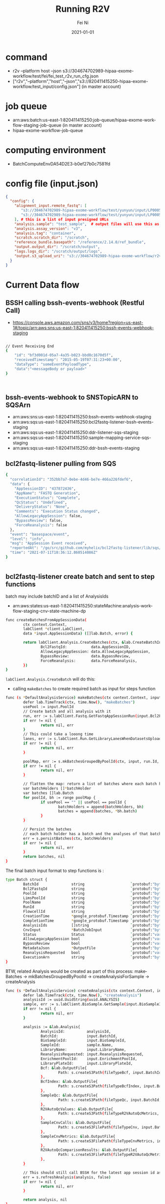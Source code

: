 
#+hugo_base_dir: ../../
# -*- mode: org; coding: utf-8; -*-
* Header Information                                               :noexport:
#+LaTeX_CLASS_OPTIONS: [11pt]
#+LATEX_HEADER: \usepackage{helvetica}
#+LATEX_HEADER: \setlength{\textwidth}{5.1in} % set width of text portion
#+LATEX_HEADER: \usepackage{geometry}
#+TITLE:     Running R2V
#+AUTHOR:    Fei Ni
#+EMAIL:     fei.ni@helix.com
#+DATE:      2021-01-01
#+HUGO_CATEGORIES: helix
#+HUGO_tags: helix
#+hugo_auto_set_lastmod: t
#+DESCRIPTION:
#+KEYWORDS:
#+LANGUAGE:  en
#+OPTIONS:   H:3 num:t toc:nil \n:nil @:t ::t |:t ^:t -:t f:t *:t <:t
#+OPTIONS:   TeX:t LaTeX:t skip:nil d:nil todo:t pri:nil tags:not-in-toc
#+OPTIONS:   ^:{}
#+INFOJS_OPT: view:nil toc:nil ltoc:nil mouse:underline buttons:0 path:http://orgmode.org/org-info.js
#+HTML_HEAD: <link rel="stylesheet" href="org.css" type="text/css"/>
#+EXPORT_SELECT_TAGS: export
#+EXPORT_EXCLUDE_TAGS: noexport
#+LINK_UP:
#+LINK_HOME:
#+XSLT:

#+STARTUP: hidestars

#+STARTUP: overview   (or: showall, content, showeverything)
http://orgmode.org/org.html#Visibility-cycling  info:org#Visibility cycling

#+TODO: TODO(t) NEXT(n) STARTED(s) WAITING(w@/!) SOMEDAY(S!) | DONE(d!/!) CANCELLED(c@/!)
http://orgmode.org/org.html#Per_002dfile-keywords  info:org#Per-file keywords

#+TAGS: important(i) private(p)
#+TAGS: @HOME(h) @OFFICE(o)
http://orgmode.org/org.html#Setting-tags  info:org#Setting tags

#+NOstartup: beamer
#+NOLaTeX_CLASS: beamer
#+NOLaTeX_CLASS_OPTIONS: [bigger]
#+NOBEAMER_FRAME_LEVEL: 2


# Start from here
* command
 - r2v --platform host --json s3://304674702989-hipaa-exome-workflow/test/fei/fei_test_r2v_run_cfg.json
 - ["r2v","--platform","host","--json","s3://820411415250-hipaa-exome-workflow/test_input/config.json"]  (in master account)
* job queue
 - arn:aws:batch:us-east-1:820411415250:job-queue/hipaa-exome-workflow-staging-job-queue (in master account)
 - hipaa-exome-workflow-job-queue

* computing environment
 - BatchComputeEnvDA54D2E3-b0ef27b0c7581fd

* config file (input.json)

#+begin_src json
{
  "config": {
    "alignment_input.remote_fastq": [
       "s3://304674702989-hipaa-exome-workflow/test/yunyun/input/LP0005765-DNA-C12-6c9be09e-01ff-44ad-b6cf-d34244693c3c_S35_L001_R1_001.fastq.gz",
       "s3://304674702989-hipaa-exome-workflow/test/yunyun/input/LP0005765-DNA-C12-6c9be09e-01ff-44ad-b6cf-d34244693c3c_S35_L001_R2_001.fastq.gz"
    ], # this is a list of input presigned URLs
    "analysis.sample": "test_sample",  # output files will use this as prefix
    "analysis.assay_version": "v3",
    "analysis.tag": "container",
    "scratch.scratch_dir": "/scratch",
    "reference_bundle.basepath": "/reference/2.14.0/ref_bundle",
    "output.output_dir": "/scratch/output",
    "logs.logs_dir": "/scratch/output/logs",
    "output.s3_upload_uri": "s3://304674702989-hipaa-exome-workflow/r2v_test" # this is your output dir, the job role hipaa staging has access to this bucket, you should put this JSON file in this bucket as well
  }
}
#+end_src

* Current Data flow

** BSSH  calling bssh-events-webhook (Restful Call)
 - https://console.aws.amazon.com/sns/v3/home?region=us-east-1#/topic/arn:aws:sns:us-east-1:820411415250:bssh-events-webhook-staging
#+begin_src bash

// Event Receiving End
{
	"id": "bf3d001d-05a7-4a35-b023-bbd8c1670d5f",
	"receivedTimestamp": "2015-05-19T07:31:23+00:00",
	"dataType": "someEventPayloadType",
	"data":"<messageBody or payload>"
}



#+end_src

** bssh-events-webhook to SNSTopicARN to SQSArn
 - arn:aws:sns:us-east-1:820411415250:bssh-events-webhook-staging
 - arn:aws:sqs:us-east-1:820411415250:bcl2fastq-listener-bssh-events-staging
 - arn:aws:sqs:us-east-1:820411415250:ddr-listener-sqs-staging
 - arn:aws:sqs:us-east-1:820411415250:sample-mapping-service-sqs-staging
 - arn:aws:sqs:us-east-1:820411415250:ddr-bssh-events-staging

#+end_src

** bcl2fastq-listener pulling from SQS
#+begin_src bash
{
  "correlationId": "352bb7a7-0ebe-4d46-be7e-466a226fdef6",
  "data": {
    "AppSessionID": "437872436",
    "AppName": "FASTQ Generation",
    "ExecutionStatus": "Complete",
    "QcStatus": "Undefined",
    "DeliveryStatus": "None",
    "Comments": "Execution Status changed",
    "AllowLegacyAppSession": false,
    "BypassReview": false,
    "ForceReanalysis": false
  },
  "event": "basespace/event",
  "level": "info",
  "msg": "AppSession Event received",
  "reportedAt": "/go/src/github.com/myhelix/bcl2fastq-listener/lib/sqs/event_handler.go:114",
  "time": "2021-07-11T18:36:12.860514086Z"
}


#+end_src

** bcl2fastq-listener create batch and sent to step functions

batch may include batchID and a list of AnalysisIds
 - arn:aws:states:us-east-1:820411415250:stateMachine:analysis-workflow-staging-cnv-state-machine-dp
#+begin_src bash
func createBatchesFromAppSessionData(
        ctx context.Context,
        labClient *client.LabClient,
        data *input.AppSessionData) ([]lab.Batch, error) {

        return labClient.Analysis.CreateBatches(ctx, &lab.CreateBatchInput{
                Bcl2FastqId:           data.AppSessionID,
                AllowLegacyAppSession: data.AllowLegacyAppSession,
                BypassReview:          data.BypassReview,
                ForceReanalysis:       data.ForceReanalysis,
        })
}
#+end_src
=labClient.Analysis.CreateBatch= will do this:
 - calling  =makeBatches= to create required batch as input for steps function


#+begin_src bash
func (s *DefaultAnalysisService) makeBatches(ctx context.Context, input *lab.CreateBatchInput) ([]lab.Batch, error) {
        defer lab.TimeTrack(ctx, time.Now(), "makeBatches")
        usePool := input.PoolId
        // Create batch and all analysis with it
        run, err := s.labClient.Fastq.GetFastqAppSessionRun(input.Bcl2FastqId)
        if err != nil {
                return nil, err
        }
        // This could take a looong time
        lanes, err := s.labClient.Run.GetLibraryLanesWhenDatasetsUploaded(run.Id)
        if err != nil {
                return nil, err
        }

        poolMap, err := s.mkBatchesGroupedByPoolId(ctx, input, run.Id, lanes)
        if err != nil {
                return nil, err
        }

        // flatten the map: return a list of batches where each batch has a unique pool id
        var batchHolders []*batchHolder
        var batches []lab.Batch
        for poolId, bh := range poolMap {
                if usePool == "" || usePool == poolId {
                        batchHolders = append(batchHolders, bh)
                        batches = append(batches, *bh.batch)
                }
        }

        // Persist the batches
        // each batch holder has a batch and the analyses of that batch
        err = s.persistBatches(ctx, batchHolders)
        if err != nil {
                return nil, err
        }
        return batches, nil
}

#+end_src

The final batch input format to step functions is :
#+begin_src bash
type Batch struct {
        BatchId               string                     `protobuf:"bytes,1,opt,name=BatchId" json:"BatchId,omitempty"`
        Bcl2FastqId           string                     `protobuf:"bytes,2,opt,name=Bcl2FastqId" json:"Bcl2FastqId,omitempty"`
        PoolId                string                     `protobuf:"bytes,3,opt,name=PoolId" json:"PoolId,omitempty"`
        LimsPoolId            string                     `protobuf:"bytes,4,opt,name=LimsPoolId" json:"LimsPoolId,omitempty"`
        PoolName              string                     `protobuf:"bytes,5,opt,name=PoolName" json:"PoolName,omitempty"`
        RunId                 string                     `protobuf:"bytes,6,opt,name=RunId" json:"RunId,omitempty"`
        FlowcellId            string                     `protobuf:"bytes,7,opt,name=FlowcellId" json:"FlowcellId,omitempty"`
        CreationTime          *google_protobuf.Timestamp `protobuf:"bytes,8,opt,name=CreationTime" json:"CreationTime,omitempty"`
        CompletionTime        *google_protobuf.Timestamp `protobuf:"bytes,9,opt,name=CompletionTime" json:"CompletionTime,omitempty"`
        AnalysisIds           []string                   `protobuf:"bytes,10,rep,name=AnalysisIds" json:"AnalysisIds,omitempty"`
        CnvInput              *BatchJobInput             `protobuf:"bytes,11,opt,name=CnvInput" json:"CnvInput,omitempty"`
        Status                Status                     `protobuf:"varint,12,opt,name=Status,enum=lab.Status" json:"Status,omitempty"`
        AllowLegacyAppSession bool                       `protobuf:"varint,13,opt,name=AllowLegacyAppSession" json:"AllowLegacyAppSession,omitempty"`
        BypassReview          bool                       `protobuf:"varint,14,opt,name=BypassReview" json:"BypassReview,omitempty"`
        MetadataJson          *OutputFile                `protobuf:"bytes,15,opt,name=MetadataJson" json:"MetadataJson,omitempty"`
        ReanalysisRequested   bool                       `protobuf:"varint,16,opt,name=ReanalysisRequested" json:"ReanalysisRequested,omitempty"`
        ExecutionArn          string                     `protobuf:"bytes,17,opt,name=ExecutionArn" json:"ExecutionArn,omitempty"`
}
#+end_src

BTW, related Analysis would be created as part of this process:
makeBatches -> mkBatchesGroupedByPoolId -> createAnalysisForSample -> createAnalysis

#+begin_src bash
func (s *DefaultAnalysisService) createAnalysis(ctx context.Context, input *lab.CreateAnalysisInput) (*lab.Analysis, error) {
        defer lab.TimeTrack(ctx, time.Now(), "createAnalysis")
        analysisId := uuid.UuidString(uuid.ANALYSIS)
        sample, err := s.labClient.BioSample.GetSample(input.BioSampleId)
        if err != nil {
                return nil, err
        }

        analysis := &lab.Analysis{                                                                                                                                                                                                                                                                                                                     Fill lab.Analysis
                AnalysisId:          analysisId,
                BatchId:             input.BatchId,
                BioSampleId:         input.BioSampleId,
                SampleId:            sample.Name,
                LibraryName:         input.LibraryName,
                ReanalysisRequested: input.ReanalysisRequested,
                EnrichmentPoolId:    input.EnrichmentPoolId,
                LibraryPlateId:      input.LibraryPlateId,
                Bcf: &lab.OutputFile{
                        Path: s.createS3Path(fileTypeBcf, input.BatchId, analysisId),
                },
                BcfIndex: &lab.OutputFile{
                        Path: s.createS3Path(fileTypeBcfIndex, input.BatchId, analysisId),
                },
                SampleQc: &lab.OutputFile{
                        Path: s.createS3Path(fileTypeQc, input.BatchId, analysisId),
                },
                R2VAutoQcValues: &lab.OutputFile{
                        Path: s.createS3Path(fileTypeR2VAutoQcMetrics, input.BatchId, analysisId),
                },
                SampleCnvCalls: &lab.OutputFile{
                        Path: s.createS3FilePath(fileTypeCnv, input.BatchId, analysisId, fmt.Sprintf("%s.cnv.results.txt", sample.Name)),
                },
                SampleCnvMetrics: &lab.OutputFile{
                        Path: s.createS3FilePath(fileTypeCnvMetrics, input.BatchId, analysisId, fmt.Sprintf("%s.cnv.qc.json", sample.Name)),
                },
                R2VAutoQcComparisonResults: &lab.OutputFile{
                        Path: s.createS3FilePath(fileTypeR2VAutoQcMetrics, input.BatchId, analysisId, fmt.Sprintf("%s.r2v.autoqc.comparison.pb", sample.Name)),
                },
        }

        // This should still call BSSH for the latest app session id as we can still run r2v directly on BSSH
        err = s.refreshAnalysis(analysis, false)
        if err != nil {
                return nil, err
        }

        return analysis, nil
}
#+end_src

** step functions calling SubmitR2V

#+begin_src bash
func SubmitR2V(ctx context.Context, data json.RawMessage) (interface{}, error) {
        var analysisId string
        err := json.Unmarshal(data, &analysisId)
        log.Debug(fmt.Sprintf("SubmitR2V %s", string(data[:])))
        if err != nil {
                return data, merry.Wrap(err)
        }
        c := service.GetLabClient()
        analysis, err := c.Analysis.GetAnalysisSkipBSSHForLatestAppSession(ctx, analysisId)
        if err != nil {
                return nil, merry.Wrap(err)
        }

        err = c.Analysis.RerunAnalysis(ctx, analysis)
        if err != nil {
                return nil, merry.Wrap(err)
        }

        if analysis.R2VExecutionCount == 1 {
                logger := log.FromContext(ctx)
                audit.LogAnalysisR2VInitiated(logger, analysisId)
        }

        return nil, nil
}
#+end_src

** step functions calling WaitR2V
 - send request to BSSH to check if R2V job completed or not(need be changed)
 - WaitR2V is just calling GetR2V to get R2V's latest status and put it in a look until it's completed

* New Data Flow

new bcl2fastq listener logic

 -  Set =analysis.CompletionStatus = lab.CompletionStatus_BioSampleCancelled= when sample's status is cancelled (same as current implementation)
 -  Set =analysis.CompletionStatus = lab.CompletionStatus_MissingYield when sample's status is missingYield  (same as current implementation)
 -  Set =analysis.CompletionStatus = lab.CompletionStatus_NoJob= when querying metadata table, cannot find entry for given sampleID + r2v_version (new)
 -  add new logic to determine r2v_version/pipelineVersion based on sample's assay_version
 -  Set =analysis.CompletionStatus = lab.CompletionStatus_JobPending= when querying metadata table, find r2vJobID for given sampleID + r2v_version but it's still running (new)
 -  Set =analysis.CompletionStatus = lab.CompletionStatus_JobFailed= when querying metadata table, find r2vJobID for given sampleID + r2v_version but it's failed (new)
 -  Set =analysis.CompletionStatus = lab.CompletionStatus_JobSucceed= when querying metadata table, find r2vJobID for given sampleID + r2v_version and it succeeded (new)

** Query R2V status
  
* Questions
 - What's the concept of appsession? in which condition a appsession would be created? and who(which process) create it? is it BSSH?
   appsession is a session for a BSSH analysis app, for example, while doing bcl2fastq, a appsession will be created, while doing r2v, another appsession will be created.
 - r2v version/pipelineVersion, assay_version
   - when assay_version is v3, we should use latest r2v version(helix_r2v_validation_v4.3.0-WF1.0.0)
   - when assay_version is less than v3, we should use lower version r2v version (helix_r2v_v4.0.2-WF1.0.0)
#+begin_src bash
var productIdToAssayVersion = map[string]string{
        "20010958_20010959":           "v1",
        "100956_100957_100958_100959": "v2",
        "100956_100535_100958_100959": "v3",
}
#+end_src
   - pipelineVersion is r2v version
#+begin_src bash
// GetPipelineVersion will parse the semantic pipeline version that corresponds to an AppSession
// processed by Helix's variant calling pipeline. The pipeline name is accessible as a component
// of the AppSession entity at AppSession.Application.Name. The version at AppSession.Application.Version
// is not useful for our purposes as it instead corresponds to the version of the workflow that
// was generated from the pipeline.
// This function depends on a pre-determined formatting of the pipeline name as:
// -- helix_r2v_v{major}.{minor}.{revision}
func (s *BasespaceInternal) GetPipelineVersion(appSessionId string) (string, error) {
        appSession, err := s.GetAppSession(appSessionId)
        if err != nil {
                return "", err
        }
        return appSession.Application.Version()
}
#+end_src
 - Which process will update batch's status? and when?
   - =CompleteBatch and FailBatch= lambda will be used to update batch's status, which is part of step functions

 - How to get labconfig detail?
  #+begin_src bash
labConfig, err := metadataClient.GetLabConfig(context.Background())
...
func (c *DefaultClient) getLabConfigUrl() string {
        return c.Url + "/config/lab_config"
}
# from sample-metadata v114
[fei.ni@fei-ni-C02FG3R2MD6N-SM master-dev myhelix]$ curl -H 'X-Auth-Token-Internal: IS-IDT732R33OK24T2Q6HDKGSVHJ4HNP6D4' -H 'X-Auth-Caller-Internal: analysis-workflow' -H 'Content-Type: application/json' https://sample-metadata.staging.helix.com/v0/config/lab_config |jq .
{
  "CnvJobQueue": "analysis-workflow-job-queue-staging",
  "PgxJobQueue": "analysis-workflow-pgx-job-queue-staging",
  "ResultsBucket": "helix-analysis-workflow-results-staging",
  "AncestryJobQueue": "prw-ancestry-job-queue-staging",
  "CnvJobDefinition": "helix-py-app-cnv.staging.helix.com",
  "PgxJobDnsEndpoint": "helix-py-app-pgx.staging.helix.com",
  "SimpleTraitsJobQueue": "trait-compute-batch-job-queue-staging",
  "AncestryJobDefinition": "helix-py-app-ancestry.staging.helix.com",
  "SimpleTraitsDnsEndpoint": "trait-compute-batch.staging.helix.com",
  "RegionalAncestryJobQueue": "prw-regionalAncestry-job-queue-staging",
  "CompmetricLambdaDefinition": "helix-py-app-compmetric.staging.helix.com",
  "RegionalAncestryJobDefinition": "helix-py-app-regional-ancestry.staging.helix.com",
  "BioinformaticsCurrentApplication": "helix_r2v_validation_v4.3.0-WF1.0.0"
}

  #+end_src

  - How to access sample-metadata
     - https://sample-metadata.staging.helix.com/v0
#+begin_src bash
[fei.ni@fei-ni-C02FG3R2MD6N-SM master-dev myhelix]$ hops secret get -e staging -s analysis-workflow -p internal-service/sample-metadata/api-key/apiKey
IS-IDT732R33OK24T2Q6HDKGSVHJ4HNP6D4

# curl -H 'X-Auth-Token-Internal: IS-IDT732R33OK24T2Q6HDKGSVHJ4HNP6D4' -H 'X-Auth-Caller-Internal: analysis-workflow' -H 'Content-Type: application/json' https://sample-metadata.staging.helix.com/v0/config/lab_config
# hops db config -f eval -e staging -s sample-metadata
PGPASSWORD='zqtX2wVjzfcBtGcQGucMLJek' psql --no-password 'dbname='samplemetadata' user='sample-metadata-service' password='zqtX2wVjzfcBtGcQGucMLJek' host='staging-samplemetadata.cluster-crbiutp3k1kf.us-east-1.rds.amazonaws.com' port=5432 sslmode='require''

samplemetadata=> select * from metadata where metadata_type = 'analysis' and raw_json->>'BioSampleId' = '124614584'
|  AN-VMI2OVIYO6CV5YI3F6HICQY3K6XCIFV3 | analysis      | {"Bai": null, "Bam": null, "Bcf": {"Path": "s3://helix-analysis-workflow-results-staging/bcf/BA-5BMBRUFWMPT7KAFQAUVZ3UF5WA6JTADY/AN-VMI2OVIYO6CV5YI3F6HICQY3K6XCIFV3/SA-14-Plate_1-F11_partner_9437428.201465318_helix.bcf", "Version": "umZ097l7ppXwG66Rde450bbX_qye57YM"}, "Yield": "8163753408", "QcPass": true, "BatchId": "BA-5BMBRUFWMPT7KAFQAUVZ3UF5WA6JTADY", "BcfIndex": {"Path": "s3://helix-analysis-workflow-results-staging/bcf/BA-5BMBRUFWMPT7KAFQAUVZ3UF5WA6JTADY/AN-VMI2OVIYO6CV5YI3F6HICQY3K6XCIFV3/SA-14-Plate_1-F11_partner_9437428.201465318_helix.bcf.csi", "Version": "gA24iI27ZfDbzFuVVg5gQhXAs.8FxdbC"}, "SampleId": "SA-14-Plate_1-F11", "SampleQc": {"Path": "s3://helix-analysis-workflow-results-staging/qc/BA-5BMBRUFWMPT7KAFQAUVZ3UF5WA6JTADY/AN-VMI2OVIYO6CV5YI3F6HICQY3K6XCIFV3/SA-14-Plate_1-F11_qctable_9437428.201465318_helix.txt", "Version": "Ynj2hoiBpUJeA6BofORLlGlbT6ef9oXN"}, "AnalysisId": "AN-VMI2OVIYO6CV5YI3F6HICQY3K6XCIFV3", "BioSampleId": "124614584", "LibraryName": "SA-14-Plate_1-F11", "AppSessionId": "201478287", "AssayVersion": "v2", "CreationTime": "2020-01-27T20:40:51.000Z", "AncestryInput": null, "CompletionTime": "2020-01-27T22:55:06.000Z", "LibraryPlateId": "", "SampleCnvCalls": {"Path": "s3://helix-analysis-workflow-results-staging/cnv/BA-5BMBRUFWMPT7KAFQAUVZ3UF5WA6JTADY/AN-VMI2OVIYO6CV5YI3F6HICQY3K6XCIFV3/SA-14-Plate_1-F11.cnv.results.txt", "Version": "xDRWCc4MIVj_CGwYdGlCfzgCG8FOq0Rw"}, "MayoMetricsPass": false, "PipelineVersion": "4.0.0", "R2VAutoQcValues": {"Path": "s3://helix-analysis-workflow-results-staging/helix-py-app-compmetric/BA-5BMBRUFWMPT7KAFQAUVZ3UF5WA6JTADY/AN-VMI2OVIYO6CV5YI3F6HICQY3K6XCIFV3/dataset.json", "Version": "EavHXlcuNJF.JxjdU6kXslEx02s4dNIL"}, "CompletionStatus": "Complete", "EnrichmentPoolId": "", "IsCnvDeliverable": false, "ModificationTime": "2020-01-27T22:56:44.000Z", "PostReviewStatus": "Initialized", "SampleCnvMetrics": {"Path": "s3://helix-analysis-workflow-results-staging/cnvMetrics/BA-5BMBRUFWMPT7KAFQAUVZ3UF5WA6JTADY/AN-VMI2OVIYO6CV5YI3F6HICQY3K6XCIFV3/SA-14-Plate_1-F11.cnv.qc.json", "Version": "k7fR8_R.4QHZWDzmDTL1BnU_HaWdABdo"}, "R2VExecutionCount": "0", "CnvPipelineVersion": "", "MayoMetricsVersion": "", "ReanalysisRequested": false, "SampleQcTableByRegion": null, "PostReviewExecutionArn": "", "ContinentalAncestryOutput": null, "R2VAutoQcComparisonResults": {"Path": "s3://helix-analysis-workflow-results-staging/helix-py-app-compmetric/BA-5BMBRUFWMPT7KAFQAUVZ3UF5WA6JTADY/AN-VMI2OVIYO6CV5YI3F6HICQY3K6XCIFV3/SA-14-Plate_1-F11.r2v.autoqc.comparison.pb", "Version": ""}, "ContinentalAncestryAlgorithmVersion": ""}                                                                                                                                            ;
#+end_src
* TODO
 - Figure out the way to get fastq file path by querying with sampleID, r2v_version, fastq appSessionID (DONE)
 - How does CNV/PGX analysis use those outpuf from R2V job?
 - How do we know if a analysis is canceled/disabled/stuck/missingYield?

* User cases

there are 3 user cases to trigger analysis-workflow
  - New sample's sequencing (need run everything) 
  - Requeue existing sample, which means reduo the sequencing for given sample (need run everything)
  - Reanalysis (it may skip those analysis which have been done)


Question: How to differentiate =Requeue=  and =Reanalysis?=

#+begin_src bash
// in bcl2fastq-listener/router/router.go
// this is for reanalysis
func versionedRoutes(r *gin.RouterGroup, v int) {
        basespace_events.Register(v, r.Group("basespaceevents"))  
        reanalyze.Register(v, r.Group("reanalyze")) 
}
...
func handleReanalyze(ctx log.ContextLogger, event *ReanalyzeRequest) ([]*statemachine.BatchExecutionStartOutput, error) {
        labClient, err := helpers.NewLabClient()
        if err != nil {
                return nil, err
        }
        batch, err := labClient.Analysis.CreateBatch(ctx, &lab.CreateBatchInput{
                PoolId:               event.PoolId,
                RunId:                event.RunId,
                ReanalyzedBioSamples: event.BioSampleIds,
        })
        if err != nil {
                return nil, merry.Prepend(err, "Error creating batch").WithValue("event", event)
        }

        smExec := &statemachine_lib.DefaultExecutor{sfn.New(aws.GetOrCreateDefaultSession())}
        dispatcher := statemachine.NewStateMachineDispatcher(smExec, labClient, config.GetStateMachineArn())
        return dispatcher.KickOffStateMachines(ctx, []lab.Batch{*batch})
}

// bcl2fastq-listener/main.go
// this is for new sequencing and requeue
sqs.StartPoller(
  context.Background(),
  sqs.DefaultBsshPollerConfig(),
)
...
func createBatchesFromAppSessionData(
        ctx context.Context,
        labClient *client.LabClient,
        data *input.AppSessionData) ([]lab.Batch, error) {

        return labClient.Analysis.CreateBatches(ctx, &lab.CreateBatchInput{
                Bcl2FastqId:           data.AppSessionID,
                AllowLegacyAppSession: data.AllowLegacyAppSession,
                BypassReview:          data.BypassReview,
                ForceReanalysis:       data.ForceReanalysis,
        })
}
#+end_src

please notice, one is calling =labClient.Analysis.CreateBatch=, another one is calling =labClient.Analysis.CreateBatches=
the difference is :
 - CreateBatches will pass Bcl2FastqId
 - CreateBatch will get Bcl2FastqId by querying with runId
 - CreateBatch also pass =ReanalyzedBioSamples= for those samples, we will set "samplesForReanalysis[bioSampleId] = true" in mkBatchesGroupedByPoolId, and it will be passed to s.createAnalysisForSample
 - both of them calling createBatches

** What does createBatches do?
  - Get Run from Bcl2FastqId 
  - Get Lanes from run.id 
   - lanes, err := s.labClient.Run.GetLibraryLanesWhenDatasetsUploaded(run.Id)
   - It will keep trying until fastq datasets are ready 
  - calling mkBatchesGroupedByPoolId to get poolMap
   - It Generates batched based on the information inside the lanes
   - Typically there are 2 pools in 1 bcl2fastq app session, and 48 samples (for Exome+ v1) or 72 samples (for Exome+ v2) in 1 pool
   - so totally, we have 72 X 2 = 144 samples in 1 bcl2fastq app session
   - poolMap, err := s.mkBatchesGroupedByPoolId(ctx, input, run.Id, lanes)
    - it create batch for each pool
   
  
* Others
- How to get presignedURL for a given sampleID
  - sampleID -> Datasets (bsClient.BioSample.GetSampleFastqDatasets(sampleId))
  - DatasetID -> *lab.Files (func (s *BasespaceInternal) GetDatasetFiles)
  - fileID -> URL (func (s *BasespaceInternal) GetPresignedUri(baseSpaceFileId string))
  - https://github.com/myhelix/ddr/pull/124/files
  
- Will new sequencing, requeue, reanalysis, for each of them, even for the same sample, different/uniq analysisId will be created?  YES
- Very important function =convertAppSessionToAnalysis=


** dev only code 
#+begin_src golang
        /* for development only start
        samplesWhiteList := map[string]bool{
                "206803716": true,
                "206810781": true,
        }
        if _, foundIt := samplesWhiteList[analysisObj.BioSampleId]; !foundIt {
                logger.Info(fmt.Sprintf("Skip R2V run for %s only for test purpose", analysisObj.BioSampleId))
                return states.R2V_Exit, nil
        }
        logger.Info(fmt.Sprintf("checking %v", analysisObj))
        for development only end
        */
#+end_src
